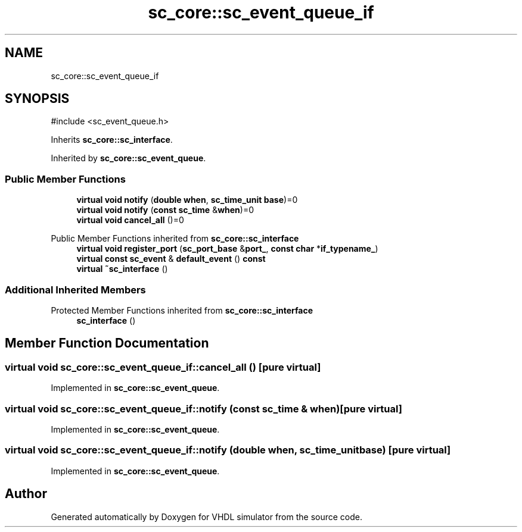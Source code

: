 .TH "sc_core::sc_event_queue_if" 3 "VHDL simulator" \" -*- nroff -*-
.ad l
.nh
.SH NAME
sc_core::sc_event_queue_if
.SH SYNOPSIS
.br
.PP
.PP
\fR#include <sc_event_queue\&.h>\fP
.PP
Inherits \fBsc_core::sc_interface\fP\&.
.PP
Inherited by \fBsc_core::sc_event_queue\fP\&.
.SS "Public Member Functions"

.in +1c
.ti -1c
.RI "\fBvirtual\fP \fBvoid\fP \fBnotify\fP (\fBdouble\fP \fBwhen\fP, \fBsc_time_unit\fP \fBbase\fP)=0"
.br
.ti -1c
.RI "\fBvirtual\fP \fBvoid\fP \fBnotify\fP (\fBconst\fP \fBsc_time\fP &\fBwhen\fP)=0"
.br
.ti -1c
.RI "\fBvirtual\fP \fBvoid\fP \fBcancel_all\fP ()=0"
.br
.in -1c

Public Member Functions inherited from \fBsc_core::sc_interface\fP
.in +1c
.ti -1c
.RI "\fBvirtual\fP \fBvoid\fP \fBregister_port\fP (\fBsc_port_base\fP &\fBport_\fP, \fBconst\fP \fBchar\fP *\fBif_typename_\fP)"
.br
.ti -1c
.RI "\fBvirtual\fP \fBconst\fP \fBsc_event\fP & \fBdefault_event\fP () \fBconst\fP"
.br
.ti -1c
.RI "\fBvirtual\fP \fB~sc_interface\fP ()"
.br
.in -1c
.SS "Additional Inherited Members"


Protected Member Functions inherited from \fBsc_core::sc_interface\fP
.in +1c
.ti -1c
.RI "\fBsc_interface\fP ()"
.br
.in -1c
.SH "Member Function Documentation"
.PP 
.SS "\fBvirtual\fP \fBvoid\fP sc_core::sc_event_queue_if::cancel_all ()\fR [pure virtual]\fP"

.PP
Implemented in \fBsc_core::sc_event_queue\fP\&.
.SS "\fBvirtual\fP \fBvoid\fP sc_core::sc_event_queue_if::notify (\fBconst\fP \fBsc_time\fP & when)\fR [pure virtual]\fP"

.PP
Implemented in \fBsc_core::sc_event_queue\fP\&.
.SS "\fBvirtual\fP \fBvoid\fP sc_core::sc_event_queue_if::notify (\fBdouble\fP when, \fBsc_time_unit\fP base)\fR [pure virtual]\fP"

.PP
Implemented in \fBsc_core::sc_event_queue\fP\&.

.SH "Author"
.PP 
Generated automatically by Doxygen for VHDL simulator from the source code\&.
